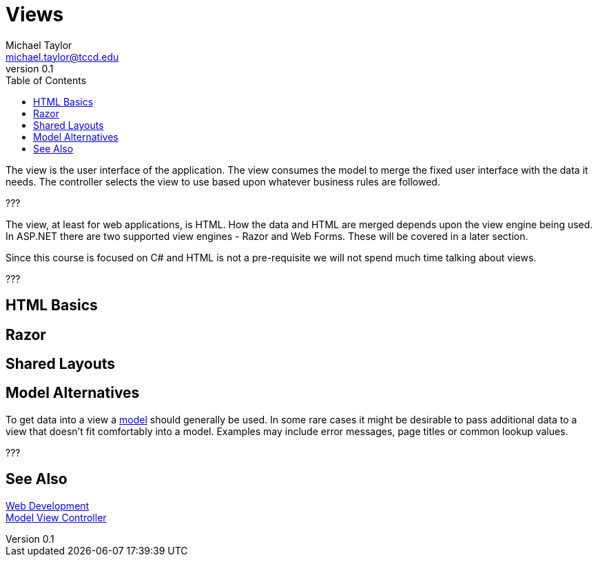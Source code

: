 = Views
Michael Taylor <michael.taylor@tccd.edu>
v0.1
:toc:

The view is the user interface of the application.
The view consumes the model to merge the fixed user interface with the data it needs.
The controller selects the view to use based upon whatever business rules are followed.

???


The view, at least for web applications, is HTML.
How the data and HTML are merged depends upon the view engine being used.
In ASP.NET there are two supported view engines - Razor and Web Forms.
These will be covered in a later section.

Since this course is focused on C# and HTML is not a pre-requisite we will not spend much time talking about views.

???

== HTML Basics

== Razor

== Shared Layouts

== Model Alternatives

To get data into a view a link:model.adoc[model] should generally be used.
In some rare cases it might be desirable to pass additional data to a view that doesn't fit comfortably into a model.
Examples may include error messages, page titles or common lookup values.

???

== See Also

link:readme.adoc[Web Development] +
link:mvc.adoc[Model View Controller] +